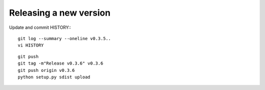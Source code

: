 Releasing a new version
=======================

Update and commit HISTORY:::

  git log --summary --oneline v0.3.5..
  vi HISTORY

::

  git push
  git tag -m"Release v0.3.6" v0.3.6
  git push origin v0.3.6
  python setup.py sdist upload
